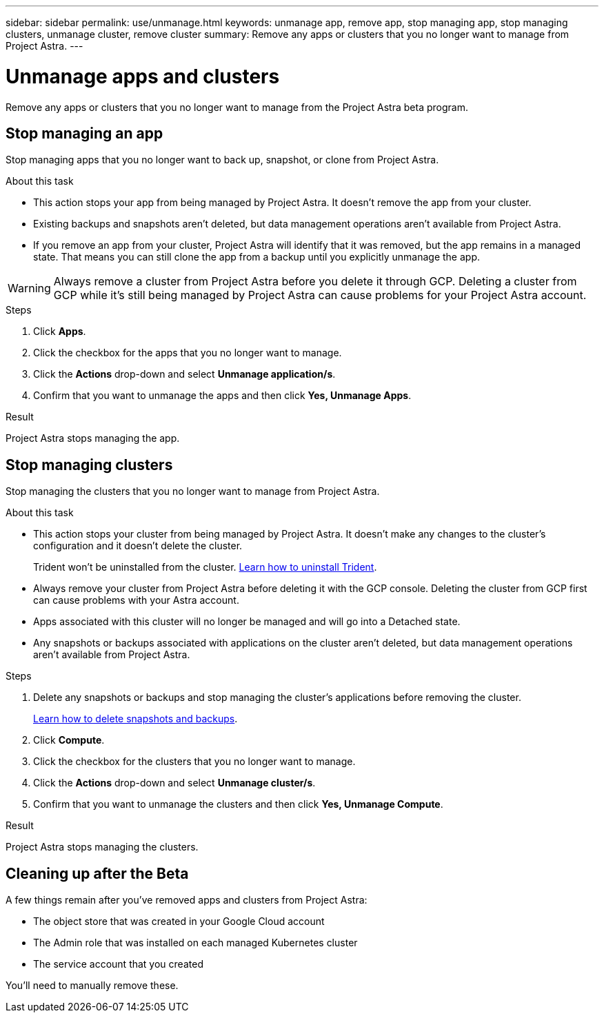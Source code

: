 ---
sidebar: sidebar
permalink: use/unmanage.html
keywords: unmanage app, remove app, stop managing app, stop managing clusters, unmanage cluster, remove cluster
summary: Remove any apps or clusters that you no longer want to manage from Project Astra.
---

= Unmanage apps and clusters
:hardbreaks:
:icons: font
:imagesdir: ../media/use/

Remove any apps or clusters that you no longer want to manage from the Project Astra beta program.

== Stop managing an app

Stop managing apps that you no longer want to back up, snapshot, or clone from Project Astra.

.About this task

* This action stops your app from being managed by Project Astra. It doesn't remove the app from your cluster.

* Existing backups and snapshots aren't deleted, but data management operations aren't available from Project Astra.

* If you remove an app from your cluster, Project Astra will identify that it was removed, but the app remains in a managed state. That means you can still clone the app from a backup until you explicitly unmanage the app.

WARNING: Always remove a cluster from Project Astra before you delete it through GCP. Deleting a cluster from GCP while it's still being managed by Project Astra can cause problems for your Project Astra account.

.Steps

. Click *Apps*.

. Click the checkbox for the apps that you no longer want to manage.

. Click the *Actions* drop-down and select *Unmanage application/s*.

. Confirm that you want to unmanage the apps and then click *Yes, Unmanage Apps*.

.Result

Project Astra stops managing the app.

== Stop managing clusters

Stop managing the clusters that you no longer want to manage from Project Astra.

.About this task

* This action stops your cluster from being managed by Project Astra. It doesn't make any changes to the cluster's configuration and it doesn't delete the cluster.
+
Trident won't be uninstalled from the cluster. https://netapp-trident.readthedocs.io/en/stable-v20.04/kubernetes/operations/tasks/managing.html#uninstalling-trident[Learn how to uninstall Trident^].

* Always remove your cluster from Project Astra before deleting it with the GCP console. Deleting the cluster from GCP first can cause problems with your Astra account.

* Apps associated with this cluster will no longer be managed and will go into a Detached state.

* Any snapshots or backups associated with applications on the cluster aren't deleted, but data management operations aren't available from Project Astra.

.Steps

. Delete any snapshots or backups and stop managing the cluster's applications before removing the cluster.
+
link:protect-apps.html[Learn how to delete snapshots and backups].

. Click *Compute*.

. Click the checkbox for the clusters that you no longer want to manage.

. Click the *Actions* drop-down and select *Unmanage cluster/s*.

. Confirm that you want to unmanage the clusters and then click *Yes, Unmanage Compute*.

.Result

Project Astra stops managing the clusters.

== Cleaning up after the Beta

A few things remain after you've removed apps and clusters from Project Astra:

* The object store that was created in your Google Cloud account
* The Admin role that was installed on each managed Kubernetes cluster
* The service account that you created

You'll need to manually remove these.
